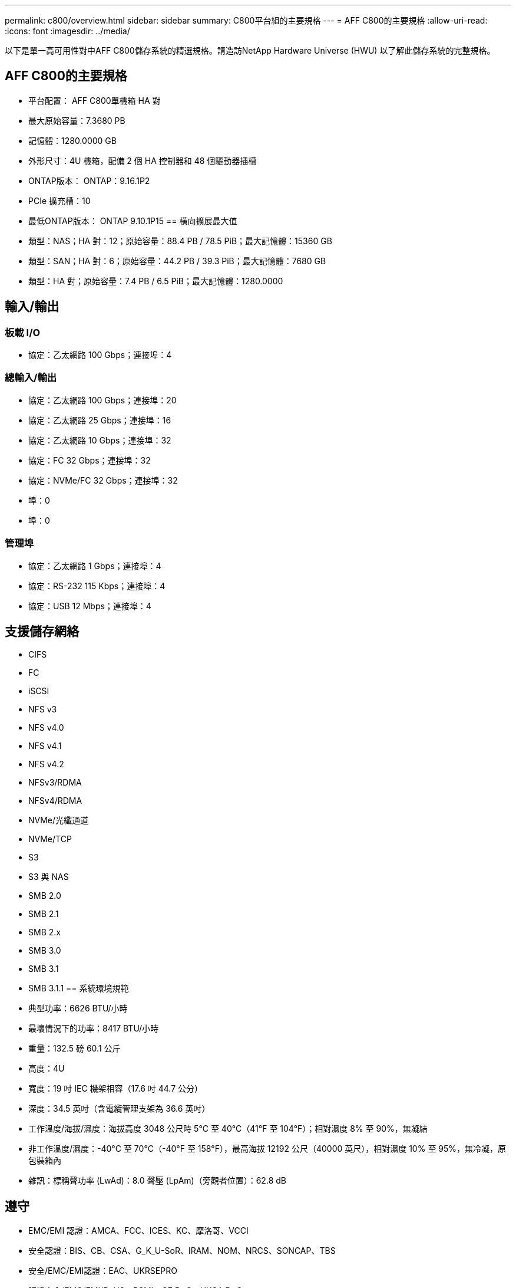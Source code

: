 ---
permalink: c800/overview.html 
sidebar: sidebar 
summary: C800平台組的主要規格 
---
= AFF C800的主要規格
:allow-uri-read: 
:icons: font
:imagesdir: ../media/


[role="lead"]
以下是單一高可用性對中AFF C800儲存系統的精選規格。請造訪NetApp Hardware Universe (HWU) 以了解此儲存系統的完整規格。



== AFF C800的主要規格

* 平台配置： AFF C800單機箱 HA 對
* 最大原始容量：7.3680 PB
* 記憶體：1280.0000 GB
* 外形尺寸：4U 機箱，配備 2 個 HA 控制器和 48 個驅動器插槽
* ONTAP版本： ONTAP：9.16.1P2
* PCIe 擴充槽：10
* 最低ONTAP版本： ONTAP 9.10.1P15 == 橫向擴展最大值
* 類型：NAS；HA 對：12；原始容量：88.4 PB / 78.5 PiB；最大記憶體：15360 GB
* 類型：SAN；HA 對：6；原始容量：44.2 PB / 39.3 PiB；最大記憶體：7680 GB
* 類型：HA 對；原始容量：7.4 PB / 6.5 PiB；最大記憶體：1280.0000




== 輸入/輸出



=== 板載 I/O

* 協定：乙太網路 100 Gbps；連接埠：4




=== 總輸入/輸出

* 協定：乙太網路 100 Gbps；連接埠：20
* 協定：乙太網路 25 Gbps；連接埠：16
* 協定：乙太網路 10 Gbps；連接埠：32
* 協定：FC 32 Gbps；連接埠：32
* 協定：NVMe/FC 32 Gbps；連接埠：32
* 埠：0
* 埠：0




=== 管理埠

* 協定：乙太網路 1 Gbps；連接埠：4
* 協定：RS-232 115 Kbps；連接埠：4
* 協定：USB 12 Mbps；連接埠：4




== 支援儲存網絡

* CIFS
* FC
* iSCSI
* NFS v3
* NFS v4.0
* NFS v4.1
* NFS v4.2
* NFSv3/RDMA
* NFSv4/RDMA
* NVMe/光纖通道
* NVMe/TCP
* S3
* S3 與 NAS
* SMB 2.0
* SMB 2.1
* SMB 2.x
* SMB 3.0
* SMB 3.1
* SMB 3.1.1 == 系統環境規範
* 典型功率：6626 BTU/小時
* 最壞情況下的功率：8417 BTU/小時
* 重量：132.5 磅 60.1 公斤
* 高度：4U
* 寬度：19 吋 IEC 機架相容（17.6 吋 44.7 公分）
* 深度：34.5 英吋（含電纜管理支架為 36.6 英吋）
* 工作溫度/海拔/濕度：海拔高度 3048 公尺時 5°C 至 40°C（41°F 至 104°F）；相對濕度 8% 至 90%，無凝結
* 非工作溫度/濕度：-40°C 至 70°C（-40°F 至 158°F），最高海拔 12192 公尺（40000 英尺），相對濕度 10% 至 95%，無冷凝，原包裝箱內
* 雜訊：標稱聲功率 (LwAd)：8.0 聲壓 (LpAm)（旁觀者位置）：62.8 dB




== 遵守

* EMC/EMI 認證：AMCA、FCC、ICES、KC、摩洛哥、VCCI
* 安全認證：BIS、CB、CSA、G_K_U-SoR、IRAM、NOM、NRCS、SONCAP、TBS
* 安全/EMC/EMI認證：EAC、UKRSEPRO
* 認證安全/EMC/EMI/RoHS：BSMI、CE DoC、UKCA DoC
* 標準 EMC/EMI：BS-EN-55024、BS-EN55035、CISPR 32、EN55022、EN55024、EN55032、EN55035、EN61000-3-2、EN61000-3-3、KS 第 15 部分 A 3830 33 類
* 標準安全：ANSI/UL60950-1、ANSI/UL62368-1、BS-EN62368-1、CAN/CSA C22.2 No. 60950-1、CAN/CSA C22.2 No. 62368-1、CNS 14336、EN60825-12368-1、CNS 14336、EN60825-6 62368-1、IEC60950-1、IS 13252（第 1 部分）




== 高可用性

* 基於乙太網路的基板管理控制器 (BMC) 和ONTAP管理介面
* 冗餘熱插拔控制器
* 冗餘熱插拔電源

